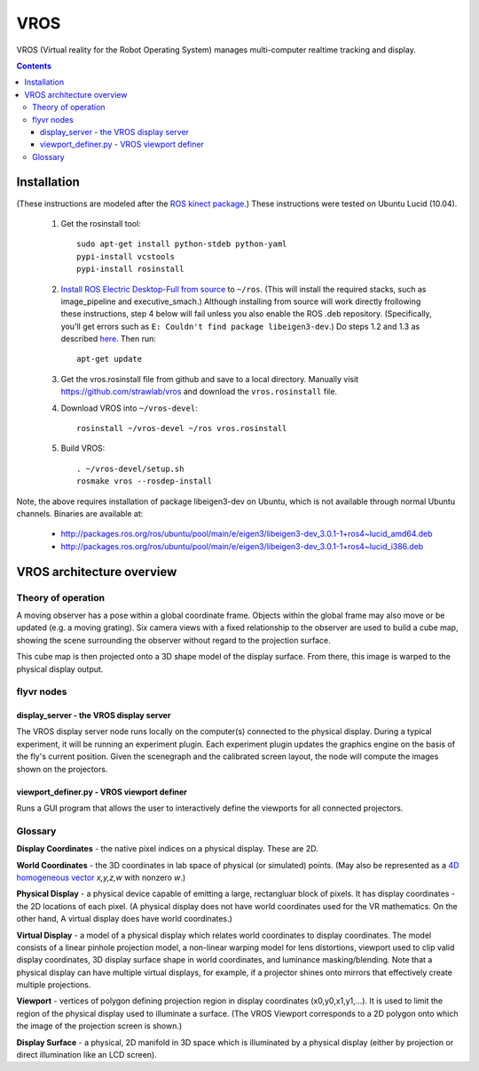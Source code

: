 ****
VROS
****

VROS (Virtual reality for the Robot Operating System) manages
multi-computer realtime tracking and display.

.. contents::

Installation
************

(These instructions are modeled after the `ROS kinect package
<http://www.ros.org/wiki/kinect>`_.) These instructions were tested on
Ubuntu Lucid (10.04).

 1. Get the rosinstall tool::

      sudo apt-get install python-stdeb python-yaml
      pypi-install vcstools
      pypi-install rosinstall

 2. `Install ROS Electric Desktop-Full from source
    <http://www.ros.org/wiki/electric/Installation/Ubuntu/Source>`_ to
    ``~/ros``.  (This will install the required stacks, such as
    image_pipeline and executive_smach.) Although installing from
    source will work directly frollowing these instructions, step 4
    below will fail unless you also enable the ROS .deb
    repository. (Specifically, you'll get errors such as ``E: Couldn't
    find package libeigen3-dev``.) Do steps 1.2 and 1.3 as described
    `here
    <http://www.ros.org/wiki/electric/Installation/Ubuntu>`_. Then
    run::

      apt-get update

 3. Get the vros.rosinstall file from github and save to a local
    directory. Manually visit https://github.com/strawlab/vros and
    download the ``vros.rosinstall`` file.

 4. Download VROS into ``~/vros-devel``::

      rosinstall ~/vros-devel ~/ros vros.rosinstall

 5. Build VROS::

      . ~/vros-devel/setup.sh
      rosmake vros --rosdep-install

Note, the above requires installation of package libeigen3-dev on
Ubuntu, which is not available through normal Ubuntu channels. Binaries are available at:
 * http://packages.ros.org/ros/ubuntu/pool/main/e/eigen3/libeigen3-dev_3.0.1-1+ros4~lucid_amd64.deb
 * http://packages.ros.org/ros/ubuntu/pool/main/e/eigen3/libeigen3-dev_3.0.1-1+ros4~lucid_i386.deb

VROS architecture overview
**************************

Theory of operation
===================

A moving observer has a pose within a global coordinate frame. Objects
within the global frame may also move or be updated (e.g. a moving
grating). Six camera views with a fixed relationship to the observer
are used to build a cube map, showing the scene surrounding the
observer without regard to the projection surface.

This cube map is then projected onto a 3D shape model of the display
surface. From there, this image is warped to the physical display
output.

flyvr nodes
==================

display_server - the VROS display server
----------------------------------------

The VROS display server node runs locally on the computer(s) connected
to the physical display. During a typical experiment, it will be
running an experiment plugin. Each experiment plugin updates the
graphics engine on the basis of the fly's current position. Given the
scenegraph and the calibrated screen layout, the node will compute the
images shown on the projectors.

viewport_definer.py - VROS viewport definer
-------------------------------------------

Runs a GUI program that allows the user to interactively define the
viewports for all connected projectors.

Glossary
========

**Display Coordinates** - the native pixel indices on a physical
display. These are 2D.

**World Coordinates** - the 3D coordinates in lab space of physical
(or simulated) points. (May also be represented as a `4D homogeneous
vector <http://en.wikipedia.org/wiki/Homogeneous_coordinates>`_
*x,y,z,w* with nonzero *w*.)

**Physical Display** - a physical device capable of emitting a large,
rectangluar block of pixels. It has display coordinates - the 2D
locations of each pixel. (A physical display does not have world
coordinates used for the VR mathematics. On the other hand, A virtual
display does have world coordinates.)

**Virtual Display** - a model of a physical display which relates
world coordinates to display coordinates. The model consists of a
linear pinhole projection model, a non-linear warping model for lens
distortions, viewport used to clip valid display coordinates, 3D
display surface shape in world coordinates, and luminance
masking/blending. Note that a physical display can have multiple
virtual displays, for example, if a projector shines onto mirrors that
effectively create multiple projections.

**Viewport** - vertices of polygon defining projection region in
display coordinates (x0,y0,x1,y1,...). It is used to limit the region
of the physical display used to illuminate a surface. (The VROS
Viewport corresponds to a 2D polygon onto which the image of the
projection screen is shown.)

**Display Surface** - a physical, 2D manifold in 3D space which is
illuminated by a physical display (either by projection or direct
illumination like an LCD screen).
